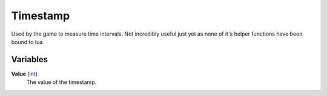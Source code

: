 
Timestamp
********************************************************
Used by the game to measure time intervals. Not incredibly useful just yet as none of it's helper functions have been bound to lua.

Variables
========================================================

**Value** (`int`_)
    The value of the timestamp.
    
.. _`int`: ./PrimitiveTypes.html